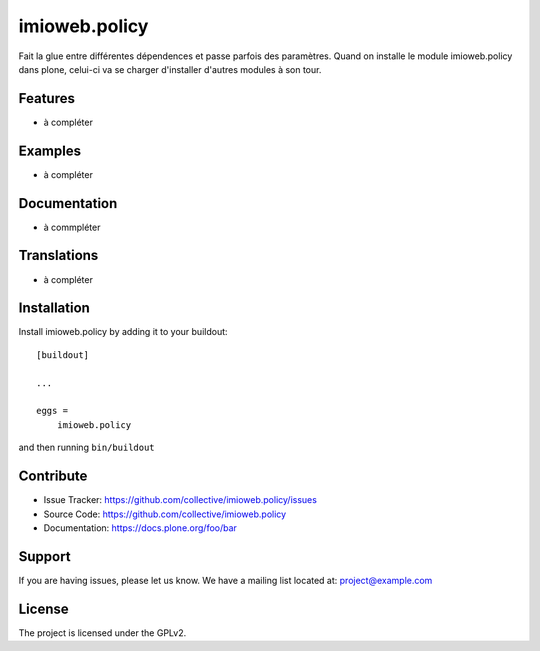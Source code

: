 .. This README is meant for consumption by humans and pypi. Pypi can render rst files so please do not use Sphinx features.
   If you want to learn more about writing documentation, please check out: http://docs.plone.org/about/documentation_styleguide.html
   This text does not appear on pypi or github. It is a comment.

==============
imioweb.policy
==============

Fait la glue entre différentes dépendences et passe parfois des paramètres. Quand on installe le module imioweb.policy dans plone, celui-ci va se charger d'installer d'autres modules à son tour.

Features
--------

- à compléter


Examples
--------

- à compléter


Documentation
-------------

- à commpléter


Translations
------------

- à compléter


Installation
------------

Install imioweb.policy by adding it to your buildout::

    [buildout]

    ...

    eggs =
        imioweb.policy


and then running ``bin/buildout``


Contribute
----------

- Issue Tracker: https://github.com/collective/imioweb.policy/issues
- Source Code: https://github.com/collective/imioweb.policy
- Documentation: https://docs.plone.org/foo/bar


Support
-------

If you are having issues, please let us know.
We have a mailing list located at: project@example.com


License
-------

The project is licensed under the GPLv2.
